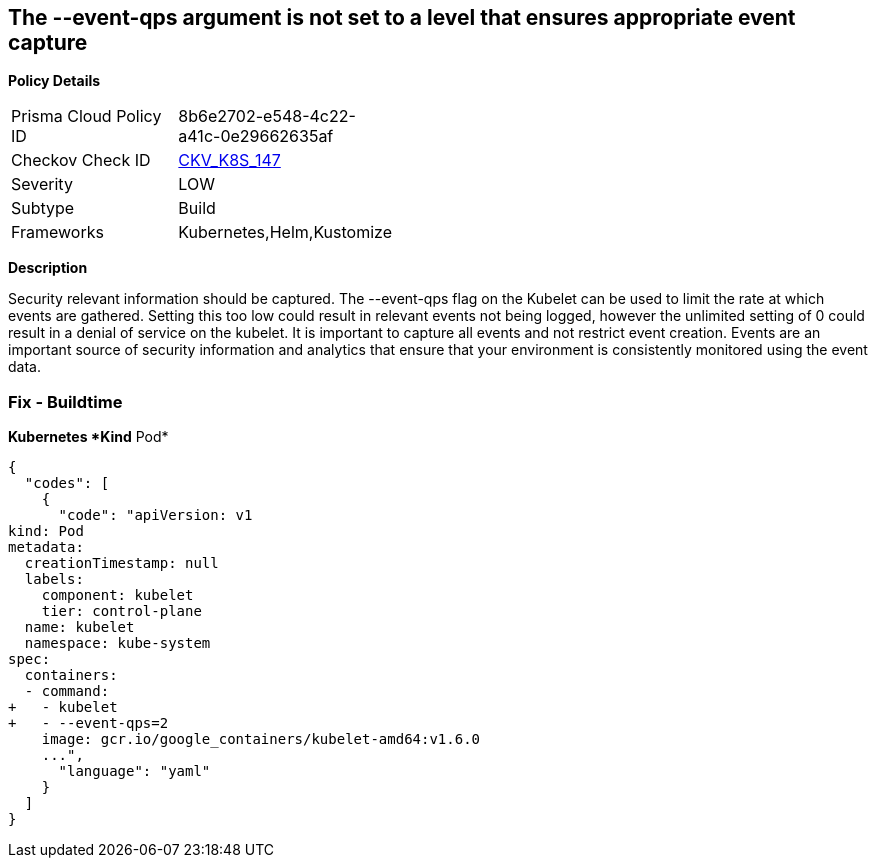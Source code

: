 == The --event-qps argument is not set to a level that ensures appropriate event capture


*Policy Details* 

[width=45%]
[cols="1,1"]
|=== 
|Prisma Cloud Policy ID 
| 8b6e2702-e548-4c22-a41c-0e29662635af

|Checkov Check ID 
| https://github.com/bridgecrewio/checkov/tree/master/checkov/kubernetes/checks/resource/k8s/KubletEventCapture.py[CKV_K8S_147]

|Severity
|LOW

|Subtype
|Build

|Frameworks
|Kubernetes,Helm,Kustomize

|=== 



*Description* 


Security relevant information should be captured.
The --event-qps flag on the Kubelet can be used to limit the rate at which events are gathered.
Setting this too low could result in relevant events not being logged, however the unlimited setting of 0 could result in a denial of service on the kubelet.
It is important to capture all events and not restrict event creation.
Events are an important source of security information and analytics that ensure that your environment is consistently monitored using the event data.

=== Fix - Buildtime


*Kubernetes *Kind*  Pod* 




[source,yaml]
----
{
  "codes": [
    {
      "code": "apiVersion: v1
kind: Pod
metadata:
  creationTimestamp: null
  labels:
    component: kubelet
    tier: control-plane
  name: kubelet
  namespace: kube-system
spec:
  containers:
  - command:
+   - kubelet
+   - --event-qps=2
    image: gcr.io/google_containers/kubelet-amd64:v1.6.0
    ...",
      "language": "yaml"
    }
  ]
}
----
